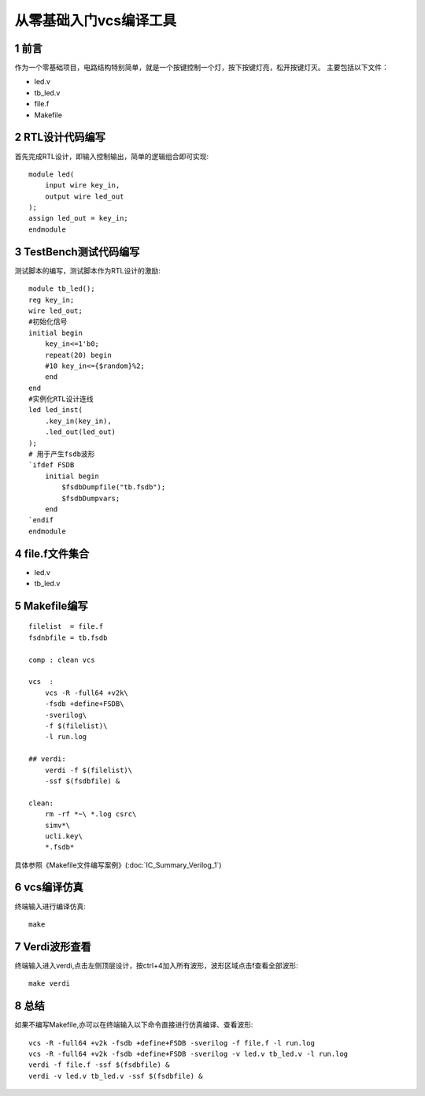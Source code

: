 从零基础入门vcs编译工具
================================

1 前言
--------------------------------

作为一个零基础项目，电路结构特别简单，就是一个按键控制一个灯，按下按键灯亮，松开按键灯灭。
主要包括以下文件：

- led.v
- tb_led.v
- file.f
- Makefile

2 RTL设计代码编写
--------------------------------

首先完成RTL设计，即输入控制输出，简单的逻辑组合即可实现::

    module led(
        input wire key_in,
        output wire led_out
    );
    assign led_out = key_in;
    endmodule

3 TestBench测试代码编写
--------------------------------

测试脚本的编写，测试脚本作为RTL设计的激励::

    module tb_led();
    reg key_in;
    wire led_out;
    #初始化信号
    initial begin
        key_in<=1'b0;
        repeat(20) begin
        #10 key_in<={$random}%2;
        end
    end
    #实例化RTL设计连线
    led led_inst(
        .key_in(key_in),
        .led_out(led_out)
    );
    # 用于产生fsdb波形
    `ifdef FSDB
        initial begin
            $fsdbDumpfile("tb.fsdb");
            $fsdbDumpvars;
        end
    `endif
    endmodule

4 file.f文件集合
--------------------------------

- led.v
- tb_led.v

5 Makefile编写
--------------------------------
::

    filelist  = file.f
    fsdnbfile = tb.fsdb

    comp : clean vcs

    vcs  :
        vcs -R -full64 +v2k\
        -fsdb +define+FSDB\
        -sverilog\
        -f $(filelist)\
        -l run.log

    ## verdi:
        verdi -f $(filelist)\
        -ssf $(fsdbfile) &

    clean:
        rm -rf *~\ *.log csrc\
        simv*\
        ucli.key\
        *.fsdb*

具体参照《Makefile文件编写案例》(:doc:`IC_Summary_Verilog_1`)

6 vcs编译仿真
--------------------------------

终端输入进行编译仿真::

    make

7 Verdi波形查看
--------------------------------

终端输入进入verdi,点击左侧顶层设计，按ctrl+4加入所有波形，波形区域点击f查看全部波形::

    make verdi

8 总结
--------------------------------

如果不编写Makefile,亦可以在终端输入以下命令直接进行仿真编译、查看波形::

    vcs -R -full64 +v2k -fsdb +define+FSDB -sverilog -f file.f -l run.log
    vcs -R -full64 +v2k -fsdb +define+FSDB -sverilog -v led.v tb_led.v -l run.log
    verdi -f file.f -ssf $(fsdbfile) &
    verdi -v led.v tb_led.v -ssf $(fsdbfile) &